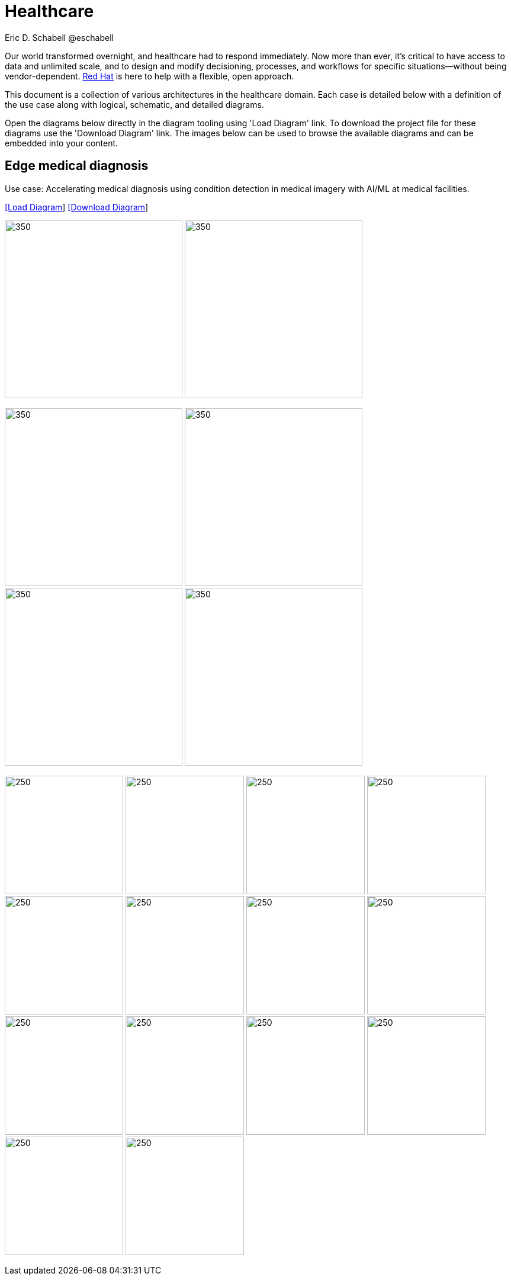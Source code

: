= Healthcare
Eric D. Schabell @eschabell
:homepage: https://gitlab.com/redhatdemocentral/portfolio-architecture-examples
:imagesdir: images
:icons: font
:source-highlighter: prettify


Our world transformed overnight, and healthcare had to respond immediately. Now more than ever, it's critical to have access to data
and unlimited scale, and to design and modify decisioning, processes, and workflows for specific situations—without being
vendor-dependent. https://www.redhat.com/en/solutions/healthcare[Red Hat] is here to help with a flexible, open approach.

This document is a collection of various architectures in the healthcare domain. Each case is detailed below with a definition of the 
use case along with logical, schematic, and detailed diagrams.

Open the diagrams below directly in the diagram tooling using 'Load Diagram' link. To download the project file for these diagrams use
the 'Download Diagram' link. The images below can be used to browse the available diagrams and can be embedded into your content.


== Edge medical diagnosis

Use case: Accelerating medical diagnosis using condition detection in medical imagery with AI/ML at medical facilities.


--
https://redhatdemocentral.gitlab.io/portfolio-architecture-tooling/index.html?#/portfolio-architecture-examples/projects/edge-medical-diagnosis.drawio[[Load Diagram]]
https://gitlab.com/redhatdemocentral/portfolio-architecture-examples/-/raw/main/diagrams/edge-medical-diagnosis.drawio?inline=false[[Download Diagram]]
--

--
image:logical-diagrams/edge-medical-diagnosis-ld.png[350, 300]
image:logical-diagrams/edge-medical-diagnosis-details-ld.png[350, 300]
--

--
image:schematic-diagrams/edge-medical-diagnosis-xray-sd.png[350, 300]
image:schematic-diagrams/edge-medical-diagnosis-xray-mirrored-streaming-sd.png[350, 300]
image:schematic-diagrams/edge-medical-diagnosis-gitops-sd.png[350, 300]
image:schematic-diagrams/edge-medical-diagnosis-gitops-data-sd.png[350, 300]

--

--
image:detail-diagrams/edge-medical-diagnosis-xray-server.png[250, 200]
image:detail-diagrams/edge-medical-diagnosis-notification.png[250, 200]
image:detail-diagrams/edge-medical-diagnosis-ml-cicd.png[250, 200]
image:detail-diagrams/edge-medical-diagnosis-detection.png[250, 200]
image:detail-diagrams/edge-medical-diagnosis-streaming-datacenter.png[250, 200]
image:detail-diagrams/edge-medical-diagnosis-streaming-facility.png[250, 200]
image:detail-diagrams/edge-medical-diagnosis-registry-cloud.png[250, 200]
image:detail-diagrams/edge-medical-diagnosis-registry-datacenter.png[250, 200]
image:detail-diagrams/edge-medical-diagnosis-registry-edge.png[250, 200]
image:detail-diagrams/edge-medical-diagnosis-scm-datacenter.png[250, 200]
image:detail-diagrams/edge-medical-diagnosis-scm.png[250, 200]
image:detail-diagrams/edge-medical-diagnosis-gitops-controller.png[250, 200]
image:detail-diagrams/edge-medical-diagnosis-gitops.png[250, 200]
image:detail-diagrams/edge-medical-diagnosis-database.png[250, 200]
--

